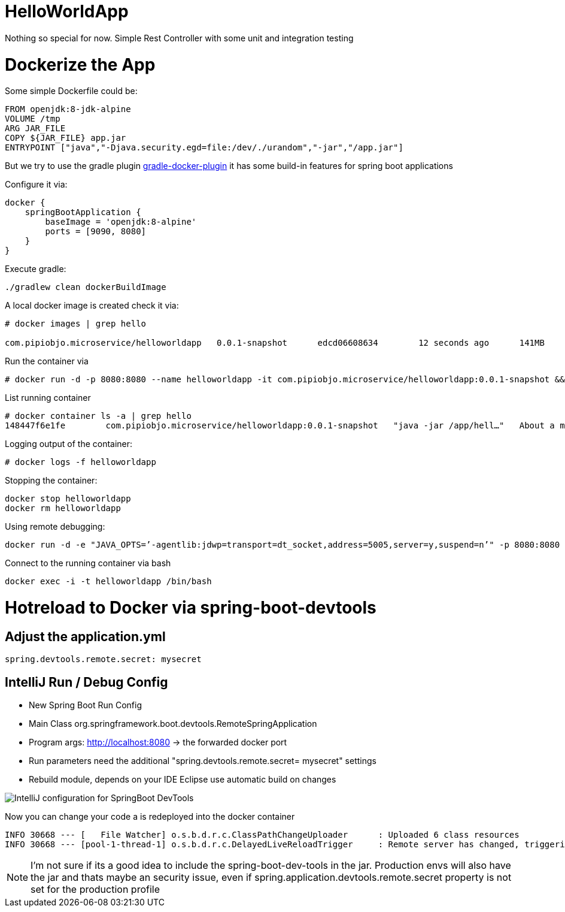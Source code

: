 = HelloWorldApp

Nothing so special for now. Simple Rest Controller with some unit and integration testing


= Dockerize the App

Some simple Dockerfile could be:

----
FROM openjdk:8-jdk-alpine
VOLUME /tmp
ARG JAR_FILE
COPY ${JAR_FILE} app.jar
ENTRYPOINT ["java","-Djava.security.egd=file:/dev/./urandom","-jar","/app.jar"]
----

But we try to use the gradle plugin https://bmuschko.github.io/gradle-docker-plugin/#spring_boot_application_plugin[gradle-docker-plugin]  it has some build-in features for spring boot applications

Configure it via:
----
docker {
    springBootApplication {
        baseImage = 'openjdk:8-alpine'
        ports = [9090, 8080]
    }
}
----

Execute gradle:
----
./gradlew clean dockerBuildImage
----

A local docker image is created check it via:
----
# docker images | grep hello

com.pipiobjo.microservice/helloworldapp   0.0.1-snapshot      edcd06608634        12 seconds ago      141MB
----

Run the container via
----
# docker run -d -p 8080:8080 --name helloworldapp -it com.pipiobjo.microservice/helloworldapp:0.0.1-snapshot && docker logs -f helloworldapp
----

List running container
----
# docker container ls -a | grep hello
148447f6e1fe        com.pipiobjo.microservice/helloworldapp:0.0.1-snapshot   "java -jar /app/hell…"   About a minute ago   Exited (130) About a minute ago                       helloworldapp

----

Logging output of the container:
----
# docker logs -f helloworldapp
----

Stopping the container:
----
docker stop helloworldapp
docker rm helloworldapp
----


Using remote debugging:
----
docker run -d -e "JAVA_OPTS=’-agentlib:jdwp=transport=dt_socket,address=5005,server=y,suspend=n’" -p 8080:8080 -p 5005:5005 --name helloworldapp -it com.pipiobjo.microservice/helloworldapp:0.0.1-snapshot
----

Connect to the running container via bash
----
docker exec -i -t helloworldapp /bin/bash
----


# Hotreload to Docker via spring-boot-devtools

## Adjust the application.yml

----

spring.devtools.remote.secret: mysecret

----


## IntelliJ Run / Debug Config

- New Spring Boot Run Config
- Main Class org.springframework.boot.devtools.RemoteSpringApplication
- Program args: http://localhost:8080 -> the forwarded docker port
- Run parameters need the additional "spring.devtools.remote.secret= mysecret" settings
- Rebuild module, depends on your IDE Eclipse use automatic build on changes

image::doc/imgs/Intellij-spring-boot-remote-connection-config.png[IntelliJ configuration for SpringBoot DevTools]

Now you can change your code a is redeployed into the docker container

----

INFO 30668 --- [   File Watcher] o.s.b.d.r.c.ClassPathChangeUploader      : Uploaded 6 class resources
INFO 30668 --- [pool-1-thread-1] o.s.b.d.r.c.DelayedLiveReloadTrigger     : Remote server has changed, triggering LiveReload


----


[NOTE]
====
I'm not sure if its a good idea to include the spring-boot-dev-tools in the jar.
Production envs will also have the jar and thats maybe an security issue, even if
spring.application.devtools.remote.secret property is not set for the production profile


====